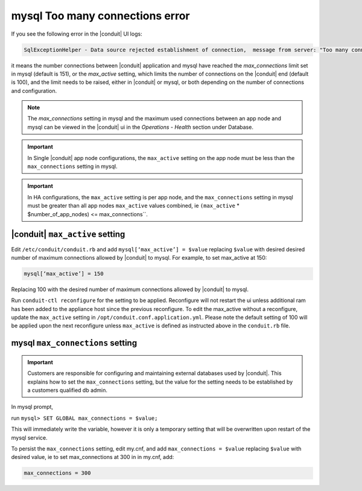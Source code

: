 mysql Too many connections error
================================

If you see the following error in the |conduit| UI logs:

.. code-block:: bash

   SqlExceptionHelper - Data source rejected establishment of connection,  message from server: "Too many connections"

it means the number connections between |conduit| application and mysql have reached the `max_connections` limit set in mysql (default is 151), or the `max_active` setting, which limits the number of connections on the |conduit| end (default is 100), and the limit needs to be raised, either in |conduit| or mysql, or both depending on the number of connections and configuration.

.. note:: The `max_connections` setting in mysql and the maximum used connections between an app node and mysql can be viewed in the |conduit| ui in the `Operations - Health` section under Database.

.. important:: In Single |conduit| app node configurations, the ``max_active`` setting on the app node must be less than the ``max_connections`` setting in mysql.

.. important:: In HA configurations, the ``max_active`` setting is per app node, and the ``max_connections`` setting in mysql must be greater than all app nodes ``max_active`` values combined, ie ``(max_active`` * $number_of_app_nodes) <= max_connections``.

|conduit| ``max_active`` setting
---------------------------------

Edit ``/etc/conduit/conduit.rb`` and add ``mysql[‘max_active’] = $value`` replacing ``$value`` with desired desired number of maximum connections allowed by |conduit| to mysql. For example, to set max_active at 150:

.. code-block:: bash

   mysql[‘max_active’] = 150

Replacing 100 with the desired number of maximum connections allowed by |conduit| to mysql.

Run ``conduit-ctl reconfigure`` for the setting to be applied. Reconfigure will not restart the ui unless additional ram has been added to the appliance host since the previous reconfigure. To edit the max_active without a reconfigure, update the ``max_active`` setting in ``/opt/conduit.conf.application.yml``. Please note the default setting of 100 will be applied upon the next reconfigure unless ``max_active`` is defined as instructed above in the ``conduit.rb`` file.

mysql ``max_connections`` setting
---------------------------------

.. important:: Customers are responsible for configuring and maintaining external databases used by |conduit|. This explains how to set the ``max_connections`` setting, but the value for the setting needs to be established by a customers qualified db admin.

In mysql prompt,

run ``mysql> SET GLOBAL max_connections = $value;``

This will immediately write the variable, however it is only a temporary setting that will be overwritten upon restart of the mysql service.

To persist the ``max_connections`` setting, edit my.cnf, and add ``max_connections = $value`` replacing ``$value`` with desired value, ie to set max_connections at 300 in in my.cnf, add:

.. code-block:: bash

   max_connections = 300
